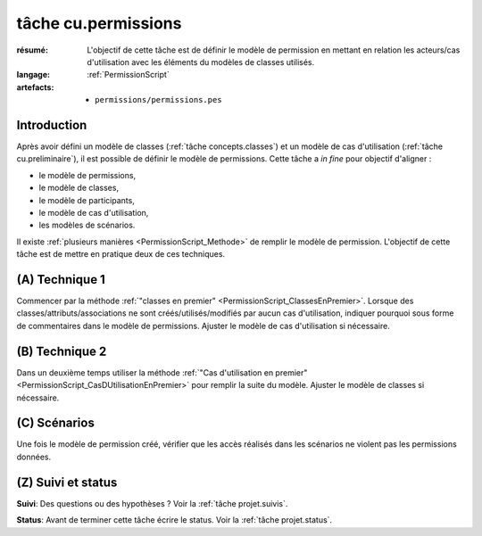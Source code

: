 tâche cu.permissions
====================

:résumé: L'objectif de cette tâche est de définir le modèle
    de permission en mettant en relation les acteurs/cas d'utilisation
    avec les éléments du modèles de classes utilisés.

:langage: :ref:`PermissionScript`

:artefacts:
    * ``permissions/permissions.pes``


Introduction
------------

Après avoir défini un modèle de classes (:ref:`tâche concepts.classes`)
et un modèle de cas d'utilisation (:ref:`tâche cu.preliminaire`),
il est possible de définir le modèle de permissions. Cette tâche a
*in fine* pour objectif d'aligner :

* le modèle de permissions,
* le modèle de classes,
* le modèle de participants,
* le modèle de cas d'utilisation,
* les modèles de scénarios.

Il existe :ref:`plusieurs manières <PermissionScript_Methode>` de remplir
le modèle de permission. L'objectif de cette tâche est de mettre en
pratique deux de ces techniques.


(A) Technique 1
---------------

Commencer par la méthode
:ref:`"classes en premier" <PermissionScript_ClassesEnPremier>`.
Lorsque des classes/attributs/associations ne sont créés/utilisés/modifiés
par aucun cas d'utilisation, indiquer pourquoi sous forme de commentaires
dans le modèle de permissions.  Ajuster le modèle de cas d'utilisation
si nécessaire.

(B) Technique 2
---------------

Dans un deuxième temps utiliser la méthode
:ref:`"Cas d'utilisation en premier" <PermissionScript_CasDUtilisationEnPremier>`
pour remplir
la suite du modèle. Ajuster le modèle de classes si nécessaire.

(C) Scénarios
-------------

Une fois le modèle de permission créé, vérifier que les accès réalisés
dans les scénarios ne violent pas les permissions données.

(Z) Suivi et status
-------------------

**Suivi**: Des questions ou des hypothèses ? Voir la
:ref:`tâche projet.suivis`.

**Status**: Avant de terminer cette tâche écrire le status. Voir la
:ref:`tâche projet.status`.